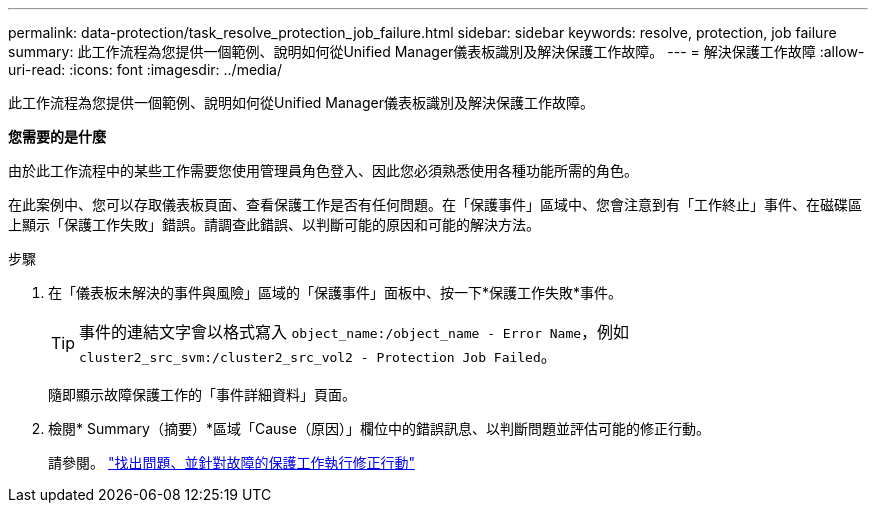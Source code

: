 ---
permalink: data-protection/task_resolve_protection_job_failure.html 
sidebar: sidebar 
keywords: resolve, protection, job failure 
summary: 此工作流程為您提供一個範例、說明如何從Unified Manager儀表板識別及解決保護工作故障。 
---
= 解決保護工作故障
:allow-uri-read: 
:icons: font
:imagesdir: ../media/


[role="lead"]
此工作流程為您提供一個範例、說明如何從Unified Manager儀表板識別及解決保護工作故障。

*您需要的是什麼*

由於此工作流程中的某些工作需要您使用管理員角色登入、因此您必須熟悉使用各種功能所需的角色。

在此案例中、您可以存取儀表板頁面、查看保護工作是否有任何問題。在「保護事件」區域中、您會注意到有「工作終止」事件、在磁碟區上顯示「保護工作失敗」錯誤。請調查此錯誤、以判斷可能的原因和可能的解決方法。

.步驟
. 在「儀表板未解決的事件與風險」區域的「保護事件」面板中、按一下*保護工作失敗*事件。
+
[TIP]
====
事件的連結文字會以格式寫入 `object_name:/object_name - Error Name`，例如 `cluster2_src_svm:/cluster2_src_vol2 - Protection Job Failed`。

====
+
隨即顯示故障保護工作的「事件詳細資料」頁面。

. 檢閱* Summary（摘要）*區域「Cause（原因）」欄位中的錯誤訊息、以判斷問題並評估可能的修正行動。
+
請參閱。 link:task_identify_problem_for_failed_protection_job.html["找出問題、並針對故障的保護工作執行修正行動"]


